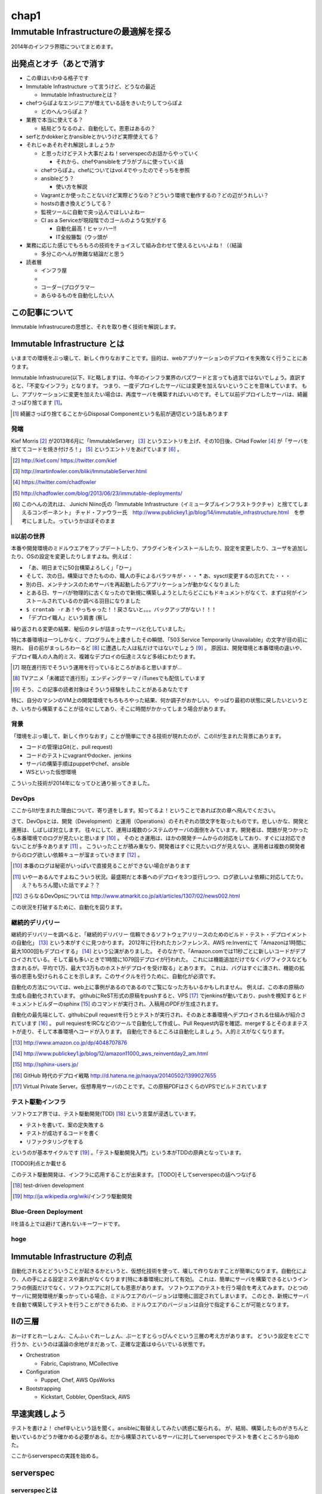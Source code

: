 
*****
chap1
*****

Immutable Infrastructureの最適解を探る
======================================

2014年のインフラ界隈についてまとめます。


出発点とオチ（あとで消す
-------------------------

* この章はいわゆる格子です
* Immutable Infrastructure って言うけど、どうなの最近

  * Immutable Infrastructureとは？

* chefつらぽよなエンジニアが増えている話をきいたりしてつらぽよ

  * どのへんつらぽよ？

* 業務で本当に使えてる？

  * 結局どうなるのよ、自動化して。恩恵はあるの？

* serfとかdokkerとかansibleとかいうけど実際使えてる？
* それじゃあそれぞれ解説しましょうか

  * と思ったけどテスト大事だよね！serverspecのお話からやっていく

    * それから、chefやansibleをプラがブルに使っていく話

  * chefつらぽよ。chefについてはvol.4でやったのでそっちを参照
  * ansibleどう？

    * 使い方を解説

  * Vagrantとか使ったことないけど実際どうなの？どういう環境で動作するの？どの辺がうれしい？
  * hostsの書き換えどうしてる？
  * 監視ツールに自動で突っ込んでほしいよねー
  * CI as a Serviceが現段階でのゴールのような気がする

    * 自動化最高！ヒャッハー!!
    * IT全般籐製（ウッ頭が

* 業務に応じた感じでもろもろの技術をチョイスして組み合わせて使えるといいよね！（（結論

  * 多分このへんが無難な結論だと思う

* 読者層

  * インフラ屋
  * 
  * コーダー(プログラマー
  * あらゆるものを自動化したい人


この記事について
---------------

Immutable Infrastrucureの思想と、それを取り巻く技術を解説します。


Immutable Infrastructure とは
-----------------------------

いままでの環境をぶっ壊して、新しく作りなおすことです。目的は、webアプリケーションのデプロイを失敗なく行うことにあります。

.. 若干乱暴な言い方だけど概ね間違ってない認識

Immutable Infrastrucure(以下、IIと略します)は、今年のインフラ業界のバズワードと言っても過言ではないでしょう。直訳すると、「不変なインフラ」となります。
つまり、一度デプロイしたサーバには変更を加えないということを意味しています。
もし、アプリケーションに変更を加えたい場合は、再度サーバを構築すればいいのです。そして以前デプロイしたサーバは、綺麗さっぱり捨てます [#iidi]_。

.. [#iidi] 綺麗さっぱり捨てることからDisposal Componentという名前が適切という話もあります

発端
^^^^^

Kief Morris [#iikief]_ が2013年6月に「ImmutableServer」 [#iiims]_ というエントリを上げ、その10日後、CHad Fowler [#iichad]_ が「サーバを捨ててコードを焼き付けろ！」 [#iitys]_ というエントリをあげています [#iihottan]_ 。

.. [#iikief] http://kief.com/ https://twitter.com/kief
.. [#iiims] http://martinfowler.com/bliki/ImmutableServer.html
.. [#iichad] https://twitter.com/chadfowler
.. [#iitys] http://chadfowler.com/blog/2013/06/23/immutable-deployments/
.. [#iihottan] このへんの流れは、 Junichi Niino氏の「Immutable Infrastructure（イミュータブルインフラストラクチャ）と捨ててしまえるコンポーネント」 チャド・ファウラー氏　http://www.publickey1.jp/blog/14/immutable_infrastructure.html　を参考にしました。っていうかほぼそのまま

II以前の世界
^^^^^^^^^^^

本番や開発環境のミドルウエアをアップデートしたり、プラグインをインストールしたり、設定を変更したり、ユーザを追加したり、OSの設定を変更したりしますよね。例えば：

* 「あ、明日までに50台構築よろしく」「ひー」
* そして、次の日。構築はできたものの、職人の手によるバラツキが・・・
  * あ、sysctl変更するの忘れてた・・・
* 別の日、メンテナンスのためサーバを再起動したらアプリケーションが動かなくなりました
* とある日、サーバが物理的に古くなったので新規に構築しようとしたらどこにもドキュメントがなくて、まずは何がインストールされているのか調べる羽目になりました
* ``$ crontab -r`` あ！やっちゃった！！戻さないと。。。バックアップがない！！！
* 「デプロイ職人」という肩書 (察し

繰り返される変更の結果、秘伝のタレが詰まったサーバと化していました。

特に本番環境は一つしかなく、プログラムを上書きしたその瞬間、「503 Service Temporarily Unavailable」の文字が目の前に現れ、
目の前がまっしろわーるど [#iimashiro]_ に遭遇した人は私だけではないでしょう [#iitaisho]_ 。
原因は、開発環境と本番環境の違いや、デプロイ職人の人為的ミス、複雑なデプロイの伝達ミスなど多岐にわたります。

.. [#iidep] 現在進行形でそういう運用を行っているところがあると思いますが...
.. [#iimashiro] TVアニメ「未確認で進行形」エンディングテーマ / iTunesでも配信しています
.. [#iitaisho] そう、この記事の読者対象はそういう経験をしたことがあるあなたです

特に、自分のマシンのVM上の開発環境でもろもろやった結果、何か調子がおかしい。
やっぱり最初の状態に戻したいというとき、いちから構築することが往々にしてあり、そこに時間がかかってしまう場合があります。


背景
^^^^^

「環境をぶっ壊して、新しく作りなおす」ことが簡単にできる技術が現れたのが、このIIが生まれた背景にあります。

* コードの管理はGit(と、pull request)
* コードのテストにvagrantやdocker、jenkins
* サーバの構築手順はpuppetやchef、ansible
* WSといった仮想環境

こういった技術が2014年になってひと通り揃ってきました。


DevOps
^^^^^^^

ここからIIが生まれた理由について、寄り道をします。知ってるよ！ということであれば次の章へ飛んでください。

さて、DevOpsとは、開発（Development）と運用（Operations）のそれぞれの頭文字を取ったものです。悲しいかな、開発と運用は、しばしば対立します。
往々にして、運用は複数のシステムのサーバの面倒をみています。開発者は、問題が見つかったら本番環境でのログが見たいと思います [#iidevlog]_ 。
そのとき運用は、ほかの開発チームからの対応をしており、すぐには対応できないことが多々あります [#iidevops]_ 。
こういったことが積み重なり、開発者はすぐに見たいログが見えない、運用者は複数の開発者からのログ欲しい依頼キューが溜まっていきます [#iidevopsref]_ 。

.. [#iidevlog] 本番のログは秘密がいっぱいで直接見ることができない場合があります
.. [#iidevops] いやーあるんですよねこういう状況。最盛期だと本番へのデプロイを3つ並行しつつ、ログ欲しいよ依頼に対応してたり。え？もちろん聞いた話ですよ？？
.. [#iidevopsref] さらなるDevOpsについては http://www.atmarkit.co.jp/ait/articles/1307/02/news002.html

この状況を打破するために、自動化を図ります。


継続的デリバリー
^^^^^^^^^^^^^^^

継続的デリバリーを調べると、「継続的デリバリー 信頼できるソフトウェアリリースのためのビルド・テスト・デプロイメントの自動化」 [#iikz]_ という本がすぐに見つかります。
2012年に行われたカンファレンス、AWS re:Inventにて「Amazonは1時間に最大1000回もデプロイする」 [#iideploy]_ という公演がありました。
そのなかで、「Amazon.comでは11秒ごとに新しいコードがデプロイされている。そして最も多いときで1時間に1079回デプロイが行われた。
これには機能追加だけでなくバグフィクスなども含まれるが。平均で1万、最大で3万ものホストがデプロイを受け取る」とあります。
これは、バグはすぐに潰され、機能の拡張の恩恵も受けられることを示します。このサイクルを行うために、自動化が必須です。

自動化の方法については、web上に事例があるのであるのでご覧になった方もいるかもしれません。
例えば、この本の原稿の生成も自動化されています。
githubにReST形式の原稿をpushすると、VPS [#iivps]_ でjenkinsが動いており、pushを検知するとドキュメントビルダーのsphinx [#iisphinx]_ のコマンドが実行され、入稿用のPDFが生成されます。

自動化の最先端として、githubにpull requestを行うとテストが実行され、そのあと本番環境へデプロイされる仕組みが紹介されています [#iighedep]_ 。
pull requiestをIRCなどのツールで自動化して作成し、Pull Request内容を確認、mergeするとそのままテストが走り、そして本番環境へコードが入ります。
自動化できるところは自動化しましょう。人的ミスがなくなります。

.. [#iikz] http://www.amazon.co.jp/dp/4048707876
.. [#iideploy] http://www.publickey1.jp/blog/12/amazon11000_aws_reinventday2_am.html
.. [#iisphinx] http://sphinx-users.jp/
.. [#iighedep] GitHub 時代のデプロイ戦略 http://d.hatena.ne.jp/naoya/20140502/1399027655
.. [#iivps] Virtual Private Server。仮想専用サーバのことです。この原稿PDFはさくらのVPSでビルドされています


テスト駆動インフラ
^^^^^^^^^^^^^^^^^

ソフトウエア界では、テスト駆動開発(TDD) [#iitdd]_ という言葉が浸透しています。

* テストを書いて、案の定失敗する
* テストが成功するコードを書く
* リファクタリングをする

というのが基本サイクルです [#iitdd2]_ 。「テスト駆動開発入門」という本がTDDの原典となっています。

[TODO]利点とか載せる

このテスト駆動開発は、インフラに応用することが出来ます。
[TODO]そしてserverspecの話へつなげる

.. [#iitdd] test-driven development
.. [#iitdd2] http://ja.wikipedia.org/wiki/インフラ駆動開発

.. ソフトウエアテストとインフラ側に別れる必要があるよなぁ


Blue-Green Deployment
^^^^^^^^^^^^^^^^^^^^^^

IIを語る上では避けて通れないキーワードです。




hoge
^^^^^^^^^^^^^^



Immutable Infrastructure の利点
-------------------------------

自動化されるとどういうことが起きるかというと、仮想化技術を使って、壊して作りなおすことが簡単になります。自動化により、人の手による設定ミスや漏れがなくなります[特に本番環境に対して有効]。
これは、簡単にサーバを構築できるというインフラの側面だけでなく、ソフトウエアに対しても恩恵があります。
ソフトウエアのテストを行う場合を考えてみます。ひとつのサーバに開発環境が乗っかっている場合、ミドルウエアのバージョンは環境に固定されてしまいます。
このとき、新規にサーバを自動で構築してテストを行うことができるため、ミドルウエアのバージョンは自分で指定することが可能となります。

.. これやるとき、テスト書いてることが前提となっているの

.. herokuの具体例出したほうが早い？かなぁ

IIの三層
--------

おーけすとれーしょん、こんふぃぐれーしょん、ぶーとすとらっぴんぐという三層の考え方があります。
どういう設定をどこで行うか、というのは議論の余地がまだあって、正確な定義はゆらいでいる状態です。

* Orchestration
  
  * Fabric, Capistrano, MCollective

* Configuration

  * Puppet, Chef, AWS OpsWorks

* Bootstrapping

  * Kickstart, Cobbler, OpenStack, AWS



早速実践しよう
-------------

.. 何を目的としている？

テストを書けよ！
chef辛いという話を聞く。ansibleに鞍替えしてみたい誘惑に駆られる。
が、結局、構築したものがきちんと動いているかどうか確かめる必要がある。だから構築されているサーバに対してserverspecでテストを書くところから始めた。

ここからserverspecの実践を始める。

serverspec
-----------

serverspecとは
^^^^^^^^^^^^^^^

使ってみる
^^^^^^^^^^



docker
--------

dockerとは
^^^^^^^^^^^

使ってみる
^^^^^^^^^

vagrant
--------

vagrantとは
^^^^^^^^^^^

使ってみる
^^^^^^^^^^

ログの管理どうする？
------------------

fluentdを使って収集しましょう。いつでもサーバを壊せる状態にしておきましょう。
Elasticsearch + kibanaでログを可視化できてはっぴー☆

.. fluentdを使う利点とか書く。


DBどうするよ？
-------------

気軽に壊せないので、こわさない。以上！！

サーバの監視どうしよう
--------------------

気軽にこわせて気軽に立ち上がるサーバに名前をつけると大変なことに！！！
サーバに名前を付けることは悪であるという議論。hobbitとかzabbixとかそういうツールだと登録してるホストがなくなるとデータがなくなっちゃうんだよねー過去のトレンドが消えてしまうことが問題
mackerelを取り上げる。



とりまく技術
--------------------

* 概念

  * DevOps
  * 継続的デリバリー

   * 一日に何回デプロイしてますか？
 
  * II
  * blue-green
  * disposable
  * orchestration
  * test
  * 構成管理をcode化するということ

* 技術

  * chef
  * ansible
  * AWS
  * docker
  * vagrant
  * fluentd

    * ログをどうするかの話
    * じゃあDBどうすんのよ。頑張れ！！！

  * Serf
 
    * hostsを書き換える例
 
  * serverspec
  * mackerel.io


結論
-----

最適な技術をうまく組み合わせて事故のないデプロイをしていこう。
